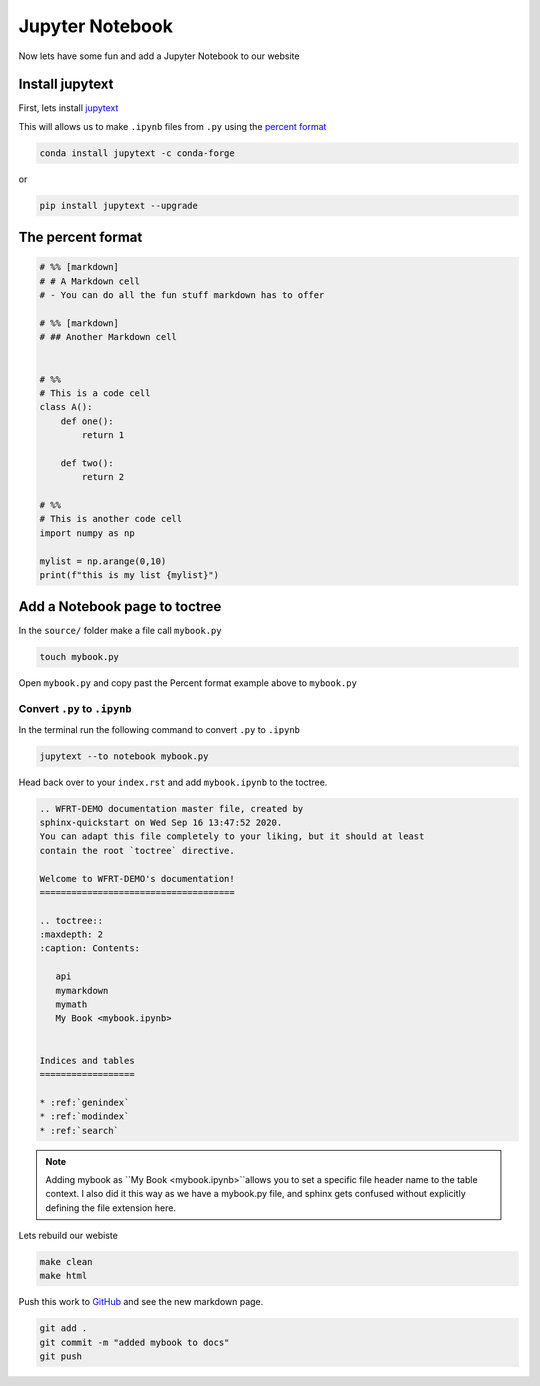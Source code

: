Jupyter Notebook
==================



Now lets have some fun and add a Jupyter Notebook to our website

Install jupytext
---------------------

First, lets install `jupytext <https://jupytext.readthedocs.io/en/latest/install.html>`_


This will allows us to make ``.ipynb`` files from ``.py`` using the `percent format <https://jupytext.readthedocs.io/en/latest/formats.html#the-percent-format>`_

.. code-block:: bash

	conda install jupytext -c conda-forge

or

.. code-block:: bash

    pip install jupytext --upgrade


The percent format
--------------------

.. code-block:: python

  # %% [markdown]
  # # A Markdown cell
  # - You can do all the fun stuff markdown has to offer

  # %% [markdown]
  # ## Another Markdown cell


  # %%
  # This is a code cell
  class A():
      def one():
          return 1

      def two():
          return 2

  # %%
  # This is another code cell
  import numpy as np

  mylist = np.arange(0,10)
  print(f"this is my list {mylist}")



Add a Notebook page to toctree
------------------------------------


In the ``source/`` folder make a file call ``mybook.py``

.. code-block:: bash

    touch mybook.py

Open ``mybook.py`` and copy past the Percent format example above to ``mybook.py``


Convert ``.py`` to ``.ipynb``
+++++++++++++++++++++++++++++++

In the terminal run the following command to convert ``.py`` to ``.ipynb``

.. code-block:: bash

  jupytext --to notebook mybook.py


Head back over to your ``index.rst`` and add ``mybook.ipynb`` to the toctree.

.. code-block:: RST

    .. WFRT-DEMO documentation master file, created by
    sphinx-quickstart on Wed Sep 16 13:47:52 2020.
    You can adapt this file completely to your liking, but it should at least
    contain the root `toctree` directive.

    Welcome to WFRT-DEMO's documentation!
    =====================================

    .. toctree::
    :maxdepth: 2
    :caption: Contents:

       api
       mymarkdown
       mymath
       My Book <mybook.ipynb>


    Indices and tables
    ==================

    * :ref:`genindex`
    * :ref:`modindex`
    * :ref:`search`


.. note::
    Adding mybook as ``My Book <mybook.ipynb>``allows you to set a specific file header name to the table context. I also did it this way as we have a mybook.py file, and sphinx gets confused without explicitly defining the file extension here.

Lets rebuild our webiste

.. code-block:: bash

    make clean
    make html

Push this work to `GitHub <github.com>`_ and see the new markdown page.

.. code-block:: bash

    git add .
    git commit -m "added mybook to docs"
    git push
